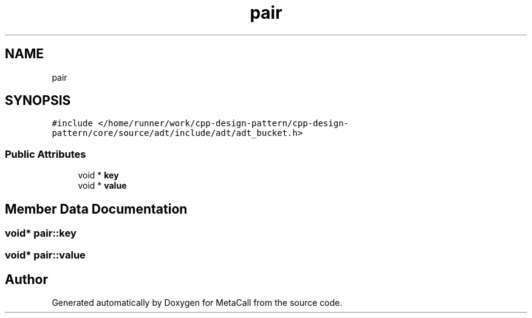 .TH "pair" 3 "Fri Oct 21 2022" "Version 0.5.37.bcb1f0a69648" "MetaCall" \" -*- nroff -*-
.ad l
.nh
.SH NAME
pair
.SH SYNOPSIS
.br
.PP
.PP
\fC#include </home/runner/work/cpp\-design\-pattern/cpp\-design\-pattern/core/source/adt/include/adt/adt_bucket\&.h>\fP
.SS "Public Attributes"

.in +1c
.ti -1c
.RI "void * \fBkey\fP"
.br
.ti -1c
.RI "void * \fBvalue\fP"
.br
.in -1c
.SH "Member Data Documentation"
.PP 
.SS "void* pair::key"

.SS "void* pair::value"


.SH "Author"
.PP 
Generated automatically by Doxygen for MetaCall from the source code\&.
